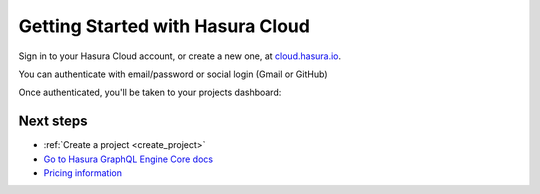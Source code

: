 .. meta::
   :description: Hasura Cloud getting started
   :keywords: hasura, docs, cloud, signup

.. _cloud_getting_started:

Getting Started with Hasura Cloud
=================================

Sign in to your Hasura Cloud account, or create a new one, at `cloud.hasura.io 
<https://cloud.hasura.io/login>`__.

You can authenticate with email/password or social login (Gmail or GitHub)

.. thumbnail:: /img/cloud/getting-started/cloud-signin-signup.png
   :alt: Sign in or Sign up for Hasura Cloud

Once authenticated, you'll be taken to your projects dashboard:

.. thumbnail:: /img/cloud/getting-started/cloud-projects-empty.png
   :alt: Hasura Cloud dashboard

Next steps
----------

- :ref:`Create a project <create_project>`
- `Go to Hasura GraphQL Engine Core docs <https://hasura.io/docs/1.0/graphql/manual/index.html>`__
- `Pricing information <https://hasura.io/pricing/>`__
